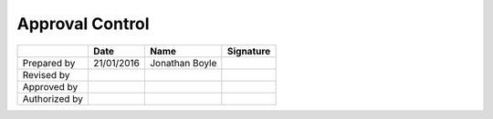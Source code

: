################
Approval Control
################

.. tabularcolumns:: |l|c|c|c|

+---------------+------------+----------------+-----------+
|               | Date       | Name           | Signature |
+===============+============+================+===========+
| Prepared by   | 21/01/2016 | Jonathan Boyle |           |
+---------------+------------+----------------+-----------+
| Revised by    |            |                |           |
+---------------+------------+----------------+-----------+
| Approved by   |            |                |           |
+---------------+------------+----------------+-----------+
| Authorized by |            |                |           |
+---------------+------------+----------------+-----------+
